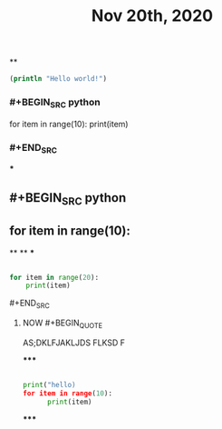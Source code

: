 #+TITLE: Nov 20th, 2020

**
#+BEGIN_SRC clojure
  (println "Hello world!")
#+END_SRC
*** #+BEGIN_SRC python
for item in range(10):    print(item)
*** #+END_SRC
***
** #+BEGIN_SRC python
** for item in range(10):
**
**
***
#+BEGIN_SRC python

for item in range(20):
    print(item)
#+END_SRC
**** #+END_SRC
***** NOW #+BEGIN_QUOTE
:PROPERTIES:
:now: 1605869612760
:END:
AS;DKLFJAKLJDS FLKSD F
#+END_QUOTE
*****
#+BEGIN_SRC python

print("hello)
for item in range(10):
      print(item)
#+END_SRC
*****
